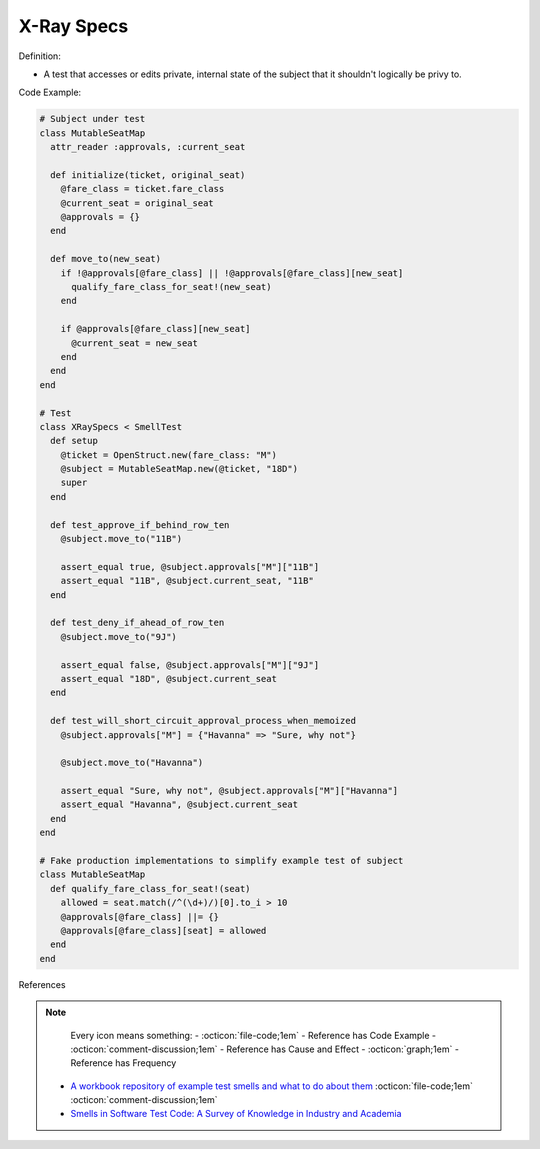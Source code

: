 X-Ray Specs
^^^^^
Definition:

* A test that accesses or edits private, internal state of the subject that it shouldn't logically be privy to.


Code Example:

.. code-block:: ruby
    
  # Subject under test
  class MutableSeatMap
    attr_reader :approvals, :current_seat

    def initialize(ticket, original_seat)
      @fare_class = ticket.fare_class
      @current_seat = original_seat
      @approvals = {}
    end

    def move_to(new_seat)
      if !@approvals[@fare_class] || !@approvals[@fare_class][new_seat]
        qualify_fare_class_for_seat!(new_seat)
      end

      if @approvals[@fare_class][new_seat]
        @current_seat = new_seat
      end
    end
  end

  # Test
  class XRaySpecs < SmellTest
    def setup
      @ticket = OpenStruct.new(fare_class: "M")
      @subject = MutableSeatMap.new(@ticket, "18D")
      super
    end

    def test_approve_if_behind_row_ten
      @subject.move_to("11B")

      assert_equal true, @subject.approvals["M"]["11B"]
      assert_equal "11B", @subject.current_seat, "11B"
    end

    def test_deny_if_ahead_of_row_ten
      @subject.move_to("9J")

      assert_equal false, @subject.approvals["M"]["9J"]
      assert_equal "18D", @subject.current_seat
    end

    def test_will_short_circuit_approval_process_when_memoized
      @subject.approvals["M"] = {"Havanna" => "Sure, why not"}

      @subject.move_to("Havanna")

      assert_equal "Sure, why not", @subject.approvals["M"]["Havanna"]
      assert_equal "Havanna", @subject.current_seat
    end
  end

  # Fake production implementations to simplify example test of subject
  class MutableSeatMap
    def qualify_fare_class_for_seat!(seat)
      allowed = seat.match(/^(\d+)/)[0].to_i > 10
      @approvals[@fare_class] ||= {}
      @approvals[@fare_class][seat] = allowed
    end
  end



References

.. note ::
    Every icon means something:
    - :octicon:`file-code;1em` - Reference has Code Example
    - :octicon:`comment-discussion;1em` - Reference has Cause and Effect
    - :octicon:`graph;1em` - Reference has Frequency

 * `A workbook repository of example test smells and what to do about them <https://github.com/testdouble/test-smells>`_ :octicon:`file-code;1em` :octicon:`comment-discussion;1em`
 * `Smells in Software Test Code: A Survey of Knowledge in Industry and Academia <https://www.sciencedirect.com/science/article/abs/pii/S0164121217303060>`_

